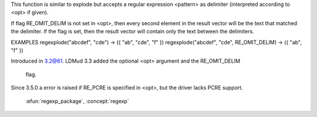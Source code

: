 .. efun:: string * regexplode(string text, string pattern)
  string * regexplode(string text, string pattern, int opt)
  :include: <regexp.h>

This function is similar to explode but accepts a regular
expression <pattern> as delimiter (interpreted according to <opt>
if given).

If flag RE_OMIT_DELIM is not set in <opt>, then every second element
in the result vector will be the text that matched the delimiter.
If the flag is set, then the result vector will contain only
the text between the delimiters.

EXAMPLES
regexplode("abcdef", "cde")                -> ({ "ab", "cde", "f" })
regexplode("abcdef", "cde", RE_OMIT_DELIM) -> ({ "ab", "f" })

.. history
Introduced in 3.2@61.
LDMud 3.3 added the optional <opt> argument and the RE_OMIT_DELIM
  flag.
Since 3.5.0 a error is raised if RE_PCRE is specified in <opt>, but
the driver lacks PCRE support.

  .. seealso:: :efun:`explode`, :efun:`regexp`, :efun:`regmatch`, :efun:`regreplace`,
 :efun:`regexp_package`, :concept:`regexp`

